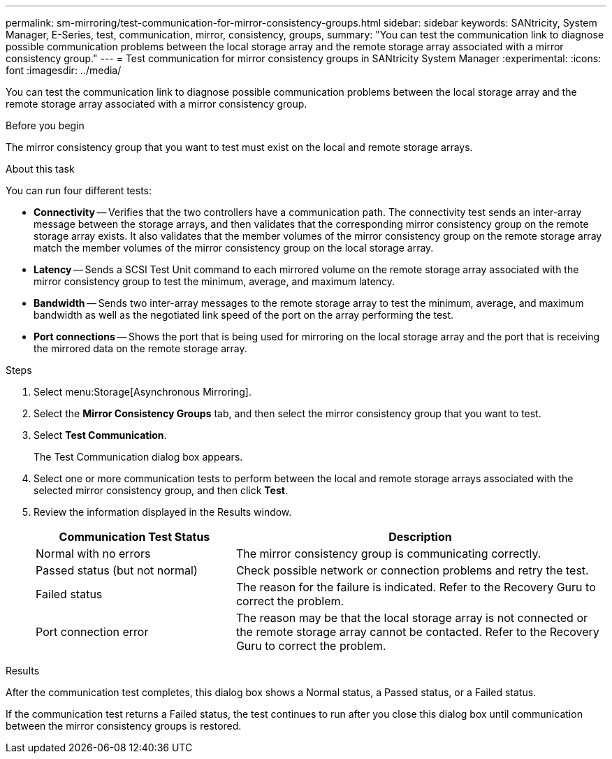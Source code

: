 ---
permalink: sm-mirroring/test-communication-for-mirror-consistency-groups.html
sidebar: sidebar
keywords: SANtricity, System Manager, E-Series, test, communication, mirror, consistency, groups,
summary: "You can test the communication link to diagnose possible communication problems between the local storage array and the remote storage array associated with a mirror consistency group."
---
= Test communication for mirror consistency groups in SANtricity System Manager
:experimental:
:icons: font
:imagesdir: ../media/

[.lead]
You can test the communication link to diagnose possible communication problems between the local storage array and the remote storage array associated with a mirror consistency group.

.Before you begin

The mirror consistency group that you want to test must exist on the local and remote storage arrays.

.About this task

You can run four different tests:

* *Connectivity* -- Verifies that the two controllers have a communication path. The connectivity test sends an inter-array message between the storage arrays, and then validates that the corresponding mirror consistency group on the remote storage array exists. It also validates that the member volumes of the mirror consistency group on the remote storage array match the member volumes of the mirror consistency group on the local storage array.
* *Latency* -- Sends a SCSI Test Unit command to each mirrored volume on the remote storage array associated with the mirror consistency group to test the minimum, average, and maximum latency.
* *Bandwidth* -- Sends two inter-array messages to the remote storage array to test the minimum, average, and maximum bandwidth as well as the negotiated link speed of the port on the array performing the test.
* *Port connections* -- Shows the port that is being used for mirroring on the local storage array and the port that is receiving the mirrored data on the remote storage array.

.Steps

. Select menu:Storage[Asynchronous Mirroring].
. Select the *Mirror Consistency Groups* tab, and then select the mirror consistency group that you want to test.
. Select *Test Communication*.
+
The Test Communication dialog box appears.

. Select one or more communication tests to perform between the local and remote storage arrays associated with the selected mirror consistency group, and then click *Test*.
. Review the information displayed in the Results window.
+
[cols="35h,~",options="header"]
|===
| Communication Test Status| Description
a|
Normal with no errors
a|
The mirror consistency group is communicating correctly.
a|
Passed status (but not normal)
a|
Check possible network or connection problems and retry the test.
a|
Failed status
a|
The reason for the failure is indicated. Refer to the Recovery Guru to correct the problem.
a|
Port connection error
a|
The reason may be that the local storage array is not connected or the remote storage array cannot be contacted. Refer to the Recovery Guru to correct the problem.
|===

.Results

After the communication test completes, this dialog box shows a Normal status, a Passed status, or a Failed status.

If the communication test returns a Failed status, the test continues to run after you close this dialog box until communication between the mirror consistency groups is restored.
